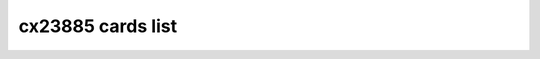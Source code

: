 .. SPDX-License-Identifier: GPL-2.0

cx23885 cards list
==================

.. tabularcolumns:: |p{1.4cm}|p{11.1cm}|p{4.2cm}|

.. flat-table::
   :header-rows: 1
   :widths: 2 19 18
   :stub-columns: 0

   * - Card number
     - Card name
     - PCI IDs

   * - 0
     - UNKNOWN/GENERIC
     - 0070:3400

   * - 1
     - Hauppauge WinTV-HVR1800lp
     - 0070:7600

   * - 2
     - Hauppauge WinTV-HVR1800
     - 0070:7800, 0070:7801, 0070:7809

   * - 3
     - Hauppauge WinTV-HVR1250
     - 0070:7911

   * - 4
     - DViCO FusionHDTV5 Express
     - 18ac:d500

   * - 5
     - Hauppauge WinTV-HVR1500Q
     - 0070:7790, 0070:7797

   * - 6
     - Hauppauge WinTV-HVR1500
     - 0070:7710, 0070:7717

   * - 7
     - Hauppauge WinTV-HVR1200
     - 0070:71d1, 0070:71d3

   * - 8
     - Hauppauge WinTV-HVR1700
     - 0070:8101

   * - 9
     - Hauppauge WinTV-HVR1400
     - 0070:8010

   * - 10
     - DViCO FusionHDTV7 Dual Express
     - 18ac:d618

   * - 11
     - DViCO FusionHDTV DVB-T Dual Express
     - 18ac:db78

   * - 12
     - Leadtek Winfast PxDVR3200 H
     - 107d:6681

   * - 13
     - Compro VideoMate E650F
     - 185b:e800

   * - 14
     - TurboSight TBS 6920
     - 6920:8888

   * - 15
     - TeVii S470
     - d470:9022

   * - 16
     - DVBWorld DVB-S2 2005
     - 0001:2005

   * - 17
     - NetUP Dual DVB-S2 CI
     - 1b55:2a2c

   * - 18
     - Hauppauge WinTV-HVR1270
     - 0070:2211

   * - 19
     - Hauppauge WinTV-HVR1275
     - 0070:2215, 0070:221d, 0070:22f2

   * - 20
     - Hauppauge WinTV-HVR1255
     - 0070:2251, 0070:22f1

   * - 21
     - Hauppauge WinTV-HVR1210
     - 0070:2291, 0070:2295, 0070:2299, 0070:229d, 0070:22f0, 0070:22f3, 0070:22f4, 0070:22f5

   * - 22
     - Mygica X8506 DMB-TH
     - 14f1:8651

   * - 23
     - Magic-Pro ProHDTV Extreme 2
     - 14f1:8657

   * - 24
     - Hauppauge WinTV-HVR1850
     - 0070:8541

   * - 25
     - Compro VideoMate E800
     - 1858:e800

   * - 26
     - Hauppauge WinTV-HVR1290
     - 0070:8551

   * - 27
     - Mygica X8558 PRO DMB-TH
     - 14f1:8578

   * - 28
     - LEADTEK WinFast PxTV1200
     - 107d:6f22

   * - 29
     - GoTView X5 3D Hybrid
     - 5654:2390

   * - 30
     - NetUP Dual DVB-T/C-CI RF
     - 1b55:e2e4

   * - 31
     - Leadtek Winfast PxDVR3200 H XC4000
     - 107d:6f39

   * - 32
     - MPX-885
     -

   * - 33
     - Mygica X8502/X8507 ISDB-T
     - 14f1:8502

   * - 34
     - TerraTec Cinergy T PCIe Dual
     - 153b:117e

   * - 35
     - TeVii S471
     - d471:9022

   * - 36
     - Hauppauge WinTV-HVR1255
     - 0070:2259

   * - 37
     - Prof Revolution DVB-S2 8000
     - 8000:3034

   * - 38
     - Hauppauge WinTV-HVR4400/HVR5500
     - 0070:c108, 0070:c138, 0070:c1f8

   * - 39
     - AVerTV Hybrid Express Slim HC81R
     - 1461:d939

   * - 40
     - TurboSight TBS 6981
     - 6981:8888

   * - 41
     - TurboSight TBS 6980
     - 6980:8888

   * - 42
     - Leadtek Winfast PxPVR2200
     - 107d:6f21

   * - 43
     - Hauppauge ImpactVCB-e
     - 0070:7133, 0070:7137

   * - 44
     - DViCO FusionHDTV DVB-T Dual Express2
     - 18ac:db98

   * - 45
     - DVBSky T9580
     - 4254:9580

   * - 46
     - DVBSky T980C
     - 4254:980c

   * - 47
     - DVBSky S950C
     - 4254:950c

   * - 48
     - Technotrend TT-budget CT2-4500 CI
     - 13c2:3013

   * - 49
     - DVBSky S950
     - 4254:0950

   * - 50
     - DVBSky S952
     - 4254:0952

   * - 51
     - DVBSky T982
     - 4254:0982

   * - 52
     - Hauppauge WinTV-HVR5525
     - 0070:f038

   * - 53
     - Hauppauge WinTV Starburst
     - 0070:c12a

   * - 54
     - ViewCast 260e
     - 1576:0260

   * - 55
     - ViewCast 460e
     - 1576:0460

   * - 56
     - Hauppauge WinTV-QuadHD-DVB
     - 0070:6a28, 0070:6b28

   * - 57
     - Hauppauge WinTV-QuadHD-ATSC
     - 0070:6a18, 0070:6b18

   * - 58
     - Hauppauge WinTV-HVR-1265(161111)
     - 0070:2a18

   * - 59
     - Hauppauge WinTV-Starburst2
     - 0070:f02a

   * - 60
     - Hauppauge WinTV-QuadHD-DVB(885)
     -

   * - 61
     - Hauppauge WinTV-QuadHD-ATSC(885)
     -

   * - 62
     - AVerMedia CE310B
     - 1461:3100
